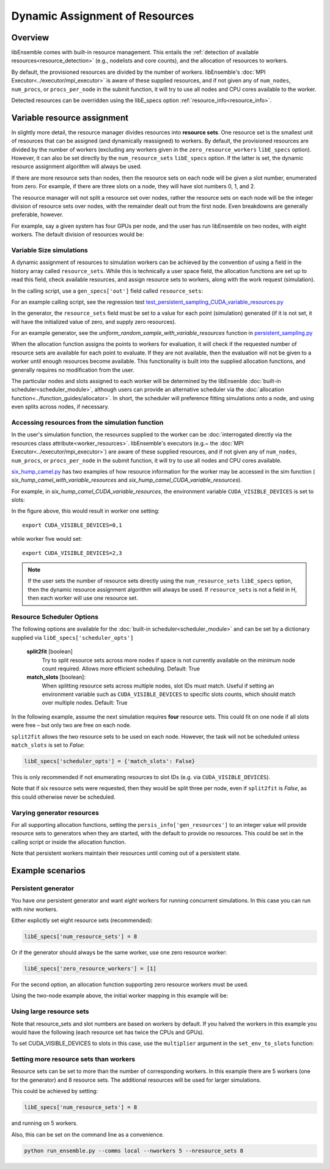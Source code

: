 Dynamic Assignment of Resources
===============================

Overview
--------

libEnsemble comes with built-in resource management. This entails the
:ref:`detection of available resources<resource_detection>` (e.g., nodelists and
core counts), and the allocation of resources to workers.

By default, the provisioned resources are divided by the number of workers.
libEnsemble's :doc:`MPI Executor<../executor/mpi_executor>` is aware of
these supplied resources, and if not given any of ``num_nodes``, ``num_procs``,
or ``procs_per_node`` in the submit function, it will try to use all nodes and
CPU cores available to the worker.

Detected resources can be overridden using the libE_specs option :ref:`resource_info<resource_info>`.

Variable resource assignment
----------------------------

In slightly more detail, the resource manager divides resources into **resource sets**.
One resource set is the smallest unit of resources that can be assigned (and
dynamically reassigned) to workers. By default, the provisioned resources are
divided by the number of workers (excluding any workers given in the
``zero_resource_workers`` ``libE_specs`` option). However, it can also be set
directly by the ``num_resource_sets`` ``libE_specs`` option. If the latter is set,
the dynamic resource assignment algorithm will always be used.

If there are more resource sets than nodes, then the resource sets on each node
will be given a slot number, enumerated from zero. For example, if there are three
slots on a node, they will have slot numbers 0, 1, and 2.

The resource manager will not split a resource set over nodes, rather the resource
sets on each node will be the integer division of resource sets over nodes, with
the remainder dealt out from the first node. Even breakdowns are generally
preferable, however.

For example, say a given system has four GPUs per node, and the user has run
libEnsemble on two nodes, with eight workers. The default division of resources
would be:

.. _rsets-diagram:

.. image:: ../images/variable_resources1.png

Variable Size simulations
^^^^^^^^^^^^^^^^^^^^^^^^^

A dynamic assignment of resources to simulation workers can be achieved by the
convention of using a field in the history array called ``resource_sets``. While
this is technically a user space field, the allocation functions are set up to
read this field, check available resources, and assign resource sets to workers,
along with the work request (simulation).

In the calling script, use a ``gen_specs['out']`` field called ``resource_sets``:

.. code-block:: python
    :emphasize-lines: 4

    gen_specs = {'gen_f': gen_f,
                 'in': ['sim_id'],
                 'out': [('priority', float),
                         ('resource_sets', int),
                         ('x', float, n)]
                }

For an example calling script, see the regression test
`test_persistent_sampling_CUDA_variable_resources.py`_

In the generator, the ``resource_sets`` field must be set to a value for each point
(simulation) generated (if it is not set, it will have the initialized value of zero,
and supply zero resources).

.. code-block:: python
    :emphasize-lines: 4

    H_o = np.zeros(b, dtype=gen_specs['out'])
    for i in range(0, b):
        H_o['x'][i] = x[b]
        H_o['resource_sets'][i] = sim_size[b]

For an example generator, see the *uniform_random_sample_with_variable_resources*
function in `persistent_sampling.py`_

When the allocation function assigns the points to workers for evaluation, it
will check if the requested number of resource sets are available for each point
to evaluate. If they are not available, then the evaluation will not be given to
a worker until enough resources become available. This functionality is built
into the supplied allocation functions, and generally requires no modification
from the user.

.. image:: ../images/variable_resources2.png

.. image:: ../images/variable_resources3.png

The particular nodes and slots assigned to each worker will be determined by the
libEnsenble :doc:`built-in scheduler<scheduler_module>`, although users can provide
an alternative scheduler via the :doc:`allocation function<../function_guides/allocator>`.
In short, the scheduler will preference fitting simulations onto a node, and using
even splits across nodes, if necessary.

Accessing resources from the simulation function
^^^^^^^^^^^^^^^^^^^^^^^^^^^^^^^^^^^^^^^^^^^^^^^^

In the user's simulation function, the resources supplied to the worker can be
:doc:`interrogated directly via the resources class attribute<worker_resources>`.
libEnsemble's executors (e.g.~ the :doc:`MPI Executor<../executor/mpi_executor>`) are
aware of these supplied resources, and if not given any of ``num_nodes``, ``num_procs``,
or ``procs_per_node`` in the submit function, it will try to use all nodes and CPU
cores available.

`six_hump_camel.py`_ has two examples of how resource information for the worker may be
accessed in the sim function ( *six_hump_camel_with_variable_resources* and
*six_hump_camel_CUDA_variable_resources*).

For example, in *six_hump_camel_CUDA_variable_resources*, the environment variable
``CUDA_VISIBLE_DEVICES`` is set to slots:

.. code-block:: python
    :emphasize-lines: 3

    resources = Resources.resources.worker_resources
    resources.set_env_to_slots("CUDA_VISIBLE_DEVICES")  # Use convenience function.
    num_nodes = resources.local_node_count
    cores_per_node = resources.slot_count  # One CPU per GPU

In the figure above, this would result in worker one setting::

    export CUDA_VISIBLE_DEVICES=0,1

while worker five would set::

    export CUDA_VISIBLE_DEVICES=2,3

.. note::
    If the user sets the number of resource sets directly using the ``num_resource_sets``
    ``libE_specs`` option, then the dynamic resource assignment algorithm will always be
    used. If ``resource_sets`` is not a field in H, then each worker will use one resource set.

Resource Scheduler Options
^^^^^^^^^^^^^^^^^^^^^^^^^^

The following options are available for the :doc:`built-in scheduler<scheduler_module>`
and can be set by a dictionary supplied via ``libE_specs['scheduler_opts']``

 **split2fit** [boolean]
    Try to split resource sets across more nodes if space is not currently
    available on the minimum node count required. Allows more efficient
    scheduling.
    Default: True

 **match_slots** [boolean]:
    When splitting resource sets across multiple nodes, slot IDs must match.
    Useful if setting an environment variable such as ``CUDA_VISIBLE_DEVICES``
    to specific slots counts, which should match over multiple nodes.
    Default: True

In the following example, assume the next simulation requires **four** resource
sets. This could fit on one node if all slots were free – but only two are free on each
node.

.. image:: ../images/variable_resources_sched_opts.png

``split2fit`` allows the two resource sets to be used on each node. However, the task
will not be scheduled unless ``match_slots`` is set to *False*:

.. code-block:: python

    libE_specs['scheduler_opts'] = {'match_slots': False}

This is only recommended if not enumerating resources to slot IDs (e.g. via ``CUDA_VISIBLE_DEVICES``).

Note that if six resource sets were requested, then they would be split three per node, even
if ``split2fit`` is *False*, as this could otherwise never be scheduled.

Varying generator resources
^^^^^^^^^^^^^^^^^^^^^^^^^^^

For all supporting allocation functions, setting the ``persis_info['gen_resources']``
to an integer value will provide resource sets to generators when they are started,
with the default to provide no resources. This could be set in the calling script
or inside the allocation function.

Note that persistent workers maintain their resources until coming out of a
persistent state.

Example scenarios
-----------------

Persistent generator
^^^^^^^^^^^^^^^^^^^^

You have *one* persistent generator and want *eight* workers for running concurrent
simulations. In this case you can run with *nine* workers.

Either explicitly set eight resource sets (recommended):

.. code-block:: python

    libE_specs['num_resource_sets'] = 8

Or if the generator should always be the same worker, use one zero resource worker:

.. code-block:: python

    libE_specs['zero_resource_workers'] = [1]

For the second option, an allocation function supporting zero resource workers must be used.

Using the two-node example above, the initial worker mapping in this example will be:

.. image:: ../images/variable_resources_persis_gen1.png
    :width: 98%

Using large resource sets
^^^^^^^^^^^^^^^^^^^^^^^^^

Note that resource_sets and slot numbers are based on workers by default. If you
halved the workers in this example you would have the following (each resource
set has twice the CPUs and GPUs).

.. image:: ../images/variable_resources_larger_rsets1.png

To set CUDA_VISIBLE_DEVICES to slots in this case, use the  ``multiplier``
argument in the ``set_env_to_slots`` function:

.. code-block:: python
    :emphasize-lines: 2

    resources = Resources.resources.worker_resources
    resources.set_env_to_slots("CUDA_VISIBLE_DEVICES", multiplier=2)

Setting more resource sets than workers
^^^^^^^^^^^^^^^^^^^^^^^^^^^^^^^^^^^^^^^

Resource sets can be set to more than the number of corresponding workers. In this
example there are 5 workers (one for the generator) and 8 resource sets. The additional
resources will be used for larger simulations.

.. image:: ../images/variable_resources_more_rsets1.png
    :width: 98%

This could be achieved by setting:

.. code-block:: python

    libE_specs['num_resource_sets'] = 8

and running on 5 workers.

Also, this can be set on the command line as a convenience.

.. code-block:: bash

    python run_ensemble.py --comms local --nworkers 5 --nresource_sets 8

.. _test_persistent_sampling_CUDA_variable_resources.py: https://github.com/Libensemble/libensemble/blob/develop/libensemble/tests/regression_tests/test_persistent_sampling_CUDA_variable_resources.py

.. _persistent_sampling.py: https://github.com/Libensemble/libensemble/blob/develop/libensemble/gen_funcs/persistent_sampling.py

.. _six_hump_camel.py: https://github.com/Libensemble/libensemble/blob/develop/libensemble/sim_funcs/six_hump_camel.py
